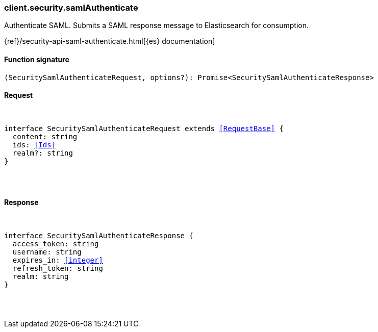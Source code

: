 [[reference-security-saml_authenticate]]

////////
===========================================================================================================================
||                                                                                                                       ||
||                                                                                                                       ||
||                                                                                                                       ||
||        ██████╗ ███████╗ █████╗ ██████╗ ███╗   ███╗███████╗                                                            ||
||        ██╔══██╗██╔════╝██╔══██╗██╔══██╗████╗ ████║██╔════╝                                                            ||
||        ██████╔╝█████╗  ███████║██║  ██║██╔████╔██║█████╗                                                              ||
||        ██╔══██╗██╔══╝  ██╔══██║██║  ██║██║╚██╔╝██║██╔══╝                                                              ||
||        ██║  ██║███████╗██║  ██║██████╔╝██║ ╚═╝ ██║███████╗                                                            ||
||        ╚═╝  ╚═╝╚══════╝╚═╝  ╚═╝╚═════╝ ╚═╝     ╚═╝╚══════╝                                                            ||
||                                                                                                                       ||
||                                                                                                                       ||
||    This file is autogenerated, DO NOT send pull requests that changes this file directly.                             ||
||    You should update the script that does the generation, which can be found in:                                      ||
||    https://github.com/elastic/elastic-client-generator-js                                                             ||
||                                                                                                                       ||
||    You can run the script with the following command:                                                                 ||
||       npm run elasticsearch -- --version <version>                                                                    ||
||                                                                                                                       ||
||                                                                                                                       ||
||                                                                                                                       ||
===========================================================================================================================
////////

[discrete]
[[client.security.samlAuthenticate]]
=== client.security.samlAuthenticate

Authenticate SAML. Submits a SAML response message to Elasticsearch for consumption.

{ref}/security-api-saml-authenticate.html[{es} documentation]

[discrete]
==== Function signature

[source,ts]
----
(SecuritySamlAuthenticateRequest, options?): Promise<SecuritySamlAuthenticateResponse>
----

[discrete]
==== Request

[pass]
++++
<pre>
++++
interface SecuritySamlAuthenticateRequest extends <<RequestBase>> {
  content: string
  ids: <<Ids>>
  realm?: string
}

[pass]
++++
</pre>
++++
[discrete]
==== Response

[pass]
++++
<pre>
++++
interface SecuritySamlAuthenticateResponse {
  access_token: string
  username: string
  expires_in: <<integer>>
  refresh_token: string
  realm: string
}

[pass]
++++
</pre>
++++
